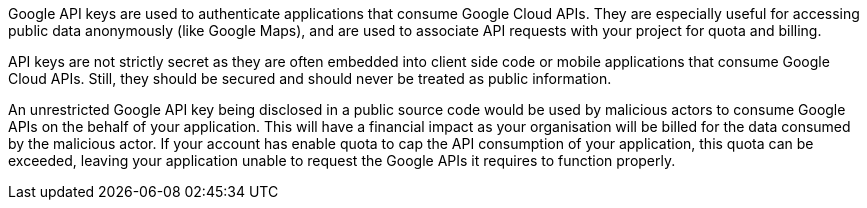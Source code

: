 Google API keys are used to authenticate applications that consume Google Cloud APIs. They are especially useful for accessing public data anonymously (like Google Maps), and are used to associate API requests with your project for quota and billing.

API keys are not strictly secret as they are often embedded into client side code or mobile applications that consume Google Cloud APIs. Still, they should be secured and should never be treated as public information.

An unrestricted Google API key being disclosed in a public source code would be used by malicious actors to consume Google APIs on the behalf of your application. This will have a financial impact as your organisation will be billed for the data consumed by the malicious actor. If your account has enable quota to cap the API consumption of your application, this quota can be exceeded, leaving your application unable to request the Google APIs it requires to function properly.